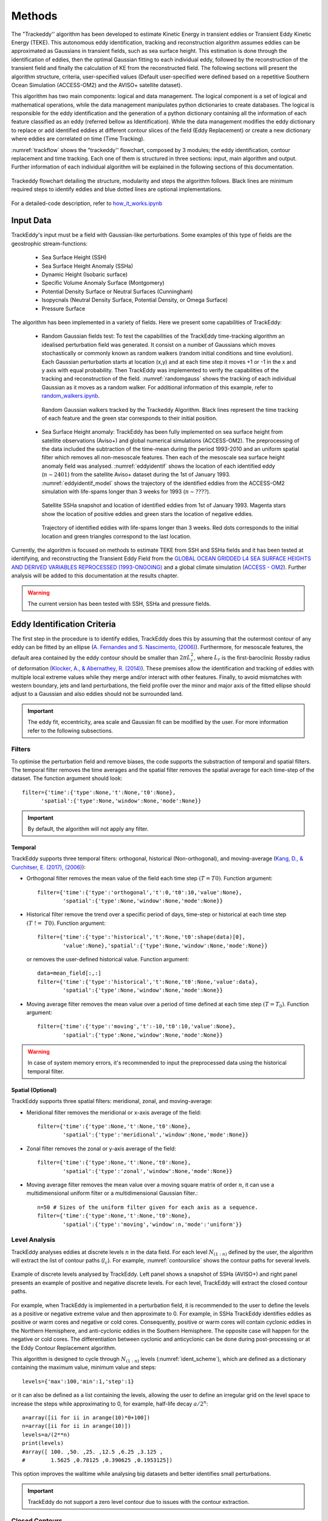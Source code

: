 =======
Methods
=======

The "Trackeddy'' algorithm has been developed to estimate
Kinetic Energy in transient eddies or Transient Eddy Kinetic Energy (TEKE).
This autonomous eddy identification, tracking and reconstruction algorithm
assumes eddies can be approximated as Gaussians in transient fields, such as sea
surface height. This estimation is done through the identification of eddies,
then the optimal Gaussian fitting to each individual eddy, followed by the
reconstruction of the transient field and finally the calculation of KE from
the reconstructed field. The following sections will present the algorithm
structure, criteria, user-specified values (Default user-specified were
defined based on a repetitive Southern Ocean Simulation (ACCESS-OM2) and the
AVISO+ satellite dataset).

This algorithm has two main components: logical and data
management. The logical component is a set of logical and
mathematical operations, while the data management manipulates python
dictionaries to create databases. The logical is responsible for the
eddy identification and the generation of a python dictionary containing all
the information of each feature classified as an eddy
(referred bellow as Identification). While the data management modifies the eddy
dictionary to replace or add identified eddies at different contour slices of
the field (Eddy Replacement)
or create a new dictionary where eddies are correlated on time (Time Tracking).

:numref:`trackflow` shows the "trackeddy'' flowchart, composed by 3 modules; the
eddy identification, contour replacement and time tracking. Each one of them is
structured in three sections: input, main algorithm and output. Further
information of each individual algorithm will be explained in the following
sections of this documentation.

.. _trackflow:

.. figure:: ../images/scheme.png
  :align: center
  :scale: 100 %
  :alt: Alt content

  Trackeddy flowchart detailing the structure, modularity and steps the algorithm
  follows. Black lines are minimum required steps to identify eddies and blue
  dotted lines are optional implementations.

For a detailed-code description, refer to `how_it_works.ipynb
<https://github.com/Josue-Martinez-Moreno/trackeddy/blob/master/
examples/how_it_works.ipynb>`_

Input Data
----------

TrackEddy's input must be a field with Gaussian-like perturbations.
Some examples of this type of fields are the geostrophic stream-functions:

  - Sea Surface Height (SSH)
  - Sea Surface Height Anomaly (SSHa)
  - Dynamic Height (Isobaric surface)
  - Specific Volume Anomaly Surface (Montgomery)
  - Potential Density Surface or Neutral Surfaces (Cunningham)
  - Isopycnals (Neutral Density Surface, Potential Density, or Omega Surface)
  - Pressure Surface

The algorithm has been implemented in a variety of fields. Here we present
some capabilities of TrackEddy:

  + Random Gaussian fields test:
    To test the capabilities of the TrackEddy time-tracking algorithm
    an idealised perturbation field was generated. It consist on a number of
    Gaussians which moves stochastically or commonly known as random walkers
    (random initial conditions and time evolution).
    Each Gaussian perturbation starts at location (x,y) and at each
    time step it moves +1 or -1 in the x and y axis with equal probability.
    Then TrackEddy was implemented to verify the capabilities of the tracking
    and reconstruction of the field. :numref:`randomgauss` shows the
    tracking of each individual Gaussian as it moves as a random walker. For
    additional information of this example, refer to `random_walkers.ipynb
    <https://github.com/Josue-Martinez-Moreno/trackeddy/blob/master/
    examples/random_walkers.ipynb>`_.

    .. _randomgauss:
    .. figure:: ../images/random_gaussian_field.gif
      :align: center
      :scale: 100 %
      :alt: Alt content

      Random Gaussian walkers tracked by the Trackeddy Algorithm. Black
      lines represent the time tracking of each feature and the green star
      corresponds to their initial position.

  + Sea Surface Height anomaly:
    TrackEddy has been fully implemented on sea surface height
    from satellite observations (Aviso+) and global numerical
    simulations (ACCESS-OM2). The preprocessing of the data included the
    subtraction of the time-mean during the period 1993-2010 and an
    uniform spatial filter which removes all non-mesoscale features.
    Then each of the mesoscale sea surface height anomaly field was analysed.
    :numref:`eddyidentif` shows the location of each identified eddy
    (:math:`n \sim 2401`) from the satellite Aviso+ dataset during the
    1st of January 1993. :numref:`eddyidentif_model` shows the trajectory of the
    identified eddies from the ACCESS-OM2 simulation with life-spams longer than
    3 weeks for 1993 (:math:`n \sim ????`).

    .. _eddyidentif:
    .. figure:: ../images/eddy_identified.png
      :align: center
      :scale: 40 %
      :alt: Alt content

      Satellite SSHa snapshot and location of identified eddies from 1st of
      January 1993. Magenta stars show the location of positive eddies and
      green stars the location of negative eddies.

    .. _eddyidentif_model:
    .. figure:: ../images/eddy_identified_model.png
      :align: center
      :scale: 40 %
      :alt: Alt content

      Trajectory of identified eddies with life-spams longer than 3 weeks. Red
      dots corresponds to the initial location and green triangles correspond to
      the last location.

Currently, the algorithm is focused on methods to estimate TEKE from SSH and
SSHa fields and it has been tested at identifying,
and reconstructing the Transient Eddy Field from the `GLOBAL OCEAN GRIDDED
L4 SEA SURFACE HEIGHTS AND DERIVED VARIABLES REPROCESSED (1993-ONGOING)
<http://marine.copernicus.eu/services-portfolio/access-to-products/
?option=com_csw&view=details&product_id=SEALEVEL_GLO_PHY_L4_REP_OBSERVATIONS_008_047>`_
and a global climate simulation (`ACCESS - OM2
<http://cosima.org.au/index.php/models/access-om2-01-2/>`_). Further analysis
will be added to this documentation at the results chapter.

.. warning::
   The current version has been tested with SSH, SSHa and pressure fields.
..

Eddy Identification Criteria
----------------------------

The first step in the procedure is to identify eddies, TrackEddy does this by
assuming that the outermost contour of any eddy can be fitted by an ellipse
(`A. Fernandes and S. Nascimento,
(2006) <https://link.springer.com/chapter/10.1007%2F11893318_11>`_).
Furthermore, for mesoscale features, the default area contained by the
eddy contour should be smaller than :math:`2 \pi L_r^2`, where :math:`L_r`
is the first-baroclinic Rossby radius of deformation
(`Klocker, A., & Abernathey, R. (2014)
<https://journals.ametsoc.org/doi/abs/10.1175/JPO-D-13-0159.1>`_).
These premises allow the identification and tracking of eddies with multiple
local extreme values while they merge and/or interact with other features.
Finally, to avoid mismatches with western boundary, jets and land perturbations,
the field profile over the minor and major axis of the fitted ellipse
should adjust to a Gaussian and also eddies should not be surrounded land.

.. Optionally, a 2D Gaussian fit can be implemented to reconstruct the field only
.. to the identified eddies.

.. important::
  The eddy fit, eccentricity, area scale and Gaussian fit can be modified
  by the user. For more information refer to the following subsections.
..

Filters
"""""""
To optimise the perturbation field and remove biases, the code supports the
substraction of temporal and spatial filters. The temporal filter removes the time
averages and the spatial filter removes the spatial average for each time-step
of the dataset. The function argument should look::

  filter={'time':{'type':None,'t':None,'t0':None},
        'spatial':{'type':None,'window':None,'mode':None}}

.. important::
  By default, the algorithm will not apply any filter.
..

Temporal
''''''''
TrackEddy supports three temporal filters: orthogonal, historical \
(Non-orthogonal), and moving-average (`Kang, D., & Curchitser, E. (2017),
(2006) <https://journals.ametsoc.org/doi/full/10.1175/JPO-D-17-0063.1>`_):

- Orthogonal filter removes the mean value of the field each time
  step :math:`(T = T0)`. Function argument::

    filter={'time':{'type':'orthogonal','t':0,'t0':10,'value':None},
            'spatial':{'type':None,'window':None,'mode':None}}

- Historical filter remove the trend over a specific period of days,
  time-step or historical at each time step :math:`(T\ !=\ T0)`. Function argument::

    filter={'time':{'type':'historical','t':None,'t0':shape(data)[0],
            'value':None},'spatial':{'type':None,'window':None,'mode':None}}

  or removes the user-defined historical value. Function argument::

    data=mean_field[:,:]
    filter={'time':{'type':'historical','t':None,'t0':None,'value':data},
            'spatial':{'type':None,'window':None,'mode':None}}

- Moving average filter removes the mean value over a period of time defined
  at each time step :math:`(T=T_0)`. Function argument::

    filter={'time':{'type':'moving','t':-10,'t0':10,'value':None},
            'spatial':{'type':None,'window':None,'mode':None}}

.. warning::
   In case of system memory errors, it's recommended to input the
   preprocessed data using the historical temporal filter.
..

Spatial (Optional)
''''''''''''''''''
TrackEddy supports three spatial filters: meridional, zonal, and moving-average:

- Meridional filter removes the meridional or x-axis average of the field::

    filter={'time':{'type':None,'t':None,'t0':None},
            'spatial':{'type':'meridional','window':None,'mode':None}}

.. figure:: ../images/meridional_filter.png
  :align: center
  :scale: 100 %
  :alt: Meridional Filter

- Zonal filter removes the zonal or y-axis average of the field::

    filter={'time':{'type':None,'t':None,'t0':None},
            'spatial':{'type':'zonal','window':None,'mode':None}}

.. figure:: ../images/zonal_filter.png
  :align: center
  :scale: 100 %
  :alt: Zonal Filter

- Moving average filter removes the mean value over a moving square matrix
  of order :math:`n`, it can use a multidimensional uniform filter or a
  multidimensional Gaussian filter.::

    n=50 # Sizes of the uniform filter given for each axis as a sequence.
    filter={'time':{'type':None,'t':None,'t0':None},
            'spatial':{'type':'moving','window':n,'mode':'uniform'}}

.. figure:: ../images/uniform_filter.png
  :align: center
  :scale: 100 %
  :alt: Uniform Filter


Level Analysis
""""""""""""""
TrackEddy analyses eddies at discrete levels :math:`n` in the data field.
For each level :math:`N_{(1:n)}` defined by the user, the algorithm will
extract the list of contour paths (:math:`l_c`). For example,
:numref:`contourslice` shows the contour paths for several levels.

.. _contourslice:

.. figure:: ../images/contour_slices.png
  :align: center
  :scale: 100 %
  :alt: Contour slices

  Example of discrete levels analysed by TrackEddy. Left panel shows
  a snapshot of SSHa (AVISO+) and right panel presents an example of positive
  and negative discrete levels. For each level, TrackEddy
  will extract the closed contour paths.

.. As TrackEddy has the capability to replace the closed contour with the
.. outermost and best fitted closed contour, i

For example, when TrackEddy is implemented in a perturbation field, it is
recommended to the user to define the levels as a positive or negative extreme
value and then approximate to 0. For example, in SSHa TrackEddy identifies
eddies as positive or warm cores and negative or cold cores. Consequently,
positive or warm cores will contain cyclonic eddies in the Northern Hemisphere,
and anti-cyclonic eddies in the Southern Hemisphere. The opposite
case will happen for the negative or cold cores. The differentiation
between cyclonic and anticyclonic can be done during post-processing or
at the Eddy Contour Replacement algorithm.

This algorithm is designed to cycle through :math:`N_{(1:n)}` levels
(:numref:`ident_scheme`), which are defined as a dictionary containing the
maximum value, minimum value and steps::

  levels={'max':100,'min':1,'step':1}

or it can also be defined as a list containing the levels, allowing
the user to define an irregular grid on the level space to increase
the steps while approximating to 0, for example, half-life decay :math:`a/2^n`::

  a=array([ii for ii in arange(10)*0+100])
  n=array([ii for ii in arange(10)])
  levels=a/(2**n)
  print(levels)
  #array([ 100. ,50. ,25. ,12.5 ,6.25 ,3.125 ,
  #        1.5625 ,0.78125 ,0.390625 ,0.1953125])

This option improves the walltime while analysing
big datasets and better identifies small perturbations.

.. important ::
  TrackEddy do not support a zero level contour due to issues with the contour
  extraction.
..

Closed Contours
"""""""""""""""

On each contour slice :math:`N`, the algorithm checks if the contour paths are
closed. Closed contours (:math:`n_c`) are defined as the contours where
the initial coordinate of the contour path is the same as the end of the
contour path (:numref:`satelliteclosecontour`).

.. _satelliteclosecontour:
.. figure:: ../images/close_contour_def.png
  :align: center
  :scale: 100 %
  :alt: Closed contours.

  Example of open and closed contours. Green and magenta dots correspond to the
  initial and final coordinates respectively of the contour. Therefore, blue
  and white contour are closed, while red is open.

:numref:`closecontour` shows the closed contours detected from
satellite data at two levels.

.. _closecontour:
.. figure:: ../images/close_contour.png
  :align: center
  :scale: 100 %
  :alt: Closed contours.

  Closed contours detected at 29 cm (red) and -29 cm (blue) from AVISO+ SSHa
  satellite dataset.

Land Check
""""""""""

If the contour is closed, then the contour is first tested to determinate if
it is surrounding land. To accept the closed half of the total of contour points
(:math:`n_g`) should not be surrounded by land (:math:`n_i`):

.. math::
  \frac{n_g}{n_i}>2
..

Otherwise, the closed contour is discarded (:numref:`landcheck`).

.. _landcheck:
.. figure:: ../images/area_check.png
   :align: center
   :scale: 50 %
   :alt:

   Example of contours surrounded by land. green dots correspond to
   valid grid points and red to invalid grid points over land. The left panel
   shows an accepted contour, as the number of invalid points is smaller than
   the total of contour points, while the right panel shows a discarded contour,
   due to the number of invalid points is bigger than half of the total contour
   points.

.. note::
  The land check only works if the input data is masked or if it contain nan
  values.
..

Ellipse Fitting
"""""""""""""""
The next task is to determine which closed contours have a coherent shape
as an eddy. Therefore, TrackEddy fits an optimal ellipse to
each closed contour (Fernandes (2006)) (:numref:`fitellipse`).
The fit-estimation optimises the ellipse using the Least
Squares method. The estimator is extracted from the following
equation (For more information: `fit_ellipse
<https://www.mathworks.com/matlabcentral/fileexchange/3215-fit-ellipse?
requestedDomain=www.mathworks.com>`_):

.. math::
  G(x,y;A) = ax^2 + bxy + cy^2 + dx + ey + f
..

where :math:`A` is the vector of parameters to be estimated
:math:`(a,b,c,d,e,f)` and :math:`x`, :math:`y` are the coordinates.

.. _fitellipse:
.. figure:: ../images/contours_ellipse.png
   :align: center
   :scale: 50 %
   :alt: Alt content

   Example of identified closed contours and their corresponding optimal
   fitted ellipse.

Potential eddies are determined based on ellipse determination coefficient
(:math:`R_\epsilon`). First, TrackEddy resolves the matrix coefficient of
determination:

.. math::
  R_\epsilon^2 =1 - \frac{SSR}{TSS}
..

where :math:`SSR` is the sum of squared residuals:

.. math::
  SSR = \sum_{i=0}^n(y_i - f(x_i))^2
..

and TSS is the total sum of squares of the model:

.. math::
  TSS = \sum_{i=1}^n (y_i-\bar{y})^2 .
..

The coefficient of determination need to be within the user defined threshold,
the default threshold is:

.. math::
   0.85 < R_\epsilon^2 \leq 1

Additionally, TrackEddy projects the ellipse into one dimension and
calculates the coefficient of determination between the contour and the
fitted ellipse (:numref:`flatelipse`) which should be also within the user
defined interval. If any of the coefficients of determination is
outside the threshold, then the closed contour is discarded: otherwise,
the algorithm proceeds to the next step.

.. note::
  The algorithm uses both determination coefficients to ensure
  a proper fit and prevent any misrepresentations of the ellipse.

.. _flatelipse:
.. figure:: ../images/fit_ellipse_flat.png
   :align: center
   :scale: 50 %
   :alt: Alt content

   Example of ellipse fitting test. Red line corresponds to a noisy ellipse,
   while the blue line is the optimal ellipse fitted. The left panel overlays
   the noisy ellipse and the fitted ellipse. The right panel shows the fitting
   in one dimension and the error between both curves.


Coefficients of determination around :math:`1` represent an exact
fit and the minimum value by default is :math:`0.85`.

The function argument to define minimum value of the ellipse fitness should be::

  preferences={'ellipse':0.85,'eccentricity':None,'gaussian':None}

if the preference argument is not defined their values will be replaced
by the default values::

    preferences={'ellipse':0.85,'eccentricity':0.85,'gaussian':0.8}

Eccentricity
""""""""""""

Closed contours and their corresponding ellipse could represent
coherent and/or elongated features. While the coherent structures with similar
ratios on their width and length are associated with
eddy like features, the elongated features may correspond to jets. Therefore,
to differentiate between these two processes
a condition of eccentricity is imposed over the fitted ellipse. The eccentricity
(:math:`\epsilon`) of an ellipse is defined as:

.. math::
   e = \left(1-\frac{b^2}{a^2}\right)^\frac{1}{2}

where :math:`a` is the length of the ellipse semi-major axis and :math:`b` the
length of the ellipse semi-minor axis (:numref:`eccent`).
The eccentricity of an ellipse is strictly less than 1. TrackEddy does
not differentiate between circles and ellipses; thus, the eccentricity of a
potential eddy is greater than or equal to 0 and smaller than the user
defined parameter.

The default user parameter constraints the eccentricity to
0.85. This value represents a ratio of :math:`\sim 2` between the semi-minor
axis and the semi-major axis (:math:`a\sim 2b`).
If this ratio between the minor axis :math:`b` and the major axis :math:`a`
is smaller to :math:`\sim 2` then the eddy is identified
(i.e :math:`a \lesssim 2b`). Otherwise, the closed contour and fitted ellipse
are discarded.

.. _eccent:
.. figure:: ../images/eccent.png
   :align: center
   :scale: 50 %
   :alt:

   Potential eddy like closed contour (black line), and its corresponding
   fitted ellipse (blue line) with minor axis :math:`b` and
   major axis :math:`a`.

The function argument to define ellipse eccentricity should be::

  preferences={'ellipse':None,'eccentricity':0.85,'gaussian':None}

if the preference argument is not defined their values will be replaced
by the default values::

  preferences={'ellipse':0.85,'eccentricity':0.85,'gaussian':0.8}

Area Check
""""""""""

Once Trackeddy fits and evaluates the eccentricity of the optimal ellipse, a
scale check is implemented. By default TrackEddy is intended to diagnose
mesoscale processes (10 km to 100 km) through scaling the first baroclinic
Rossby radius. However, the scaling can be defined by the user as
a constant value or by a netCDF file that specifies a scaling factor.

Mesoscale (Default)
'''''''''''''''''''
Mesoscale is referred to ocean signals with space scales of 10-100 km and
time scales of 10-100 days. To identify only mesoscale eddies, the area of each
individual eddy should be smaller than area of a circle with radius equal to the
first baroclinic Rossby radius (:math:`L_D`). Klocker, A. (2014) proposed
that the eddy length scale (:math:`L_{eddy}`) is:

.. math::
   L_{eddy} = 2\pi L_D

where :math:`(2\pi)^2` is the scaling factor of oceanic mesoscale features.

The eddy area (:math:`A_{eddy}`) is evaluated for both the closed contour and
the fitted ellipse. The contour area is defined as a box with a width of the
maximum distance in latitude and length of the maximum distance in longitude.
And the ellipse area is defined as two semi-minor axis times two semi-major
axis.

To satisfy the condition of mesoscale the area of the closed contour and the
ellipse should be less or equal to the area of a square with side
:math:`L_{eddy}`.

.. math::
  A_{eddy} = \left(2\pi \frac{(g'D)^\frac{1}{2}}{f}\right)^2 =
  \left(2\pi L_D \right)^2

.. figure:: ../images/Area_rossby_radius_deformation.png
 :scale: 50 %
 :alt: Eddy area based on the first baroclinic Rossby radius of deformation.

 Global eddy area based on the first baroclinic Rossby radius
 of deformation.


.. note::
 The Rossby Radius was obtained from the
 Global Atlas of the First-Baroclinic Rossby Radius of Deformation (`Click here
 <http://www-po.coas.oregonstate.edu/research/po/research
 /rossby_radius/index.html>`_). Where values were inexistent, they were
 replaced by the closest known value (:numref:`rossbyradius`).

  .. _rossbyradius:
  .. figure:: ../images/Rossby_radius_deformation.png
   :align: center
   :scale: 50 %
   :alt: Global First-Baroclinic Rossby Radius of Deformation

   Global First-Baroclinic Rossby Radius of Deformation.
..

.. attention::
 The decision to calculate areas using boxes instead of polygons reduced the
 computational time significantly.
..

This option is selected by default. To change the default factor to 0.5, the
argument should be::

  area={'mesoscale':0.5}

netCDF
''''''

The netCDF file should contain a field with a variable threshold. If the netCDF
variable is in a different grid, the closest value to the eddy location will
be used as the threshold. The factor argument corresponds to a unit scaling.
The argument to the TrackEddy function should be::

  area={'field':{path:'/path/to/netCDF','factor':1}}

TrackEddy will find the closest coordinate to the analyse eddy and compare it
against the eddy or feature area.

Constant
''''''''
To select a constant area threshold the argument to the TrackEddy function
should be::

  area={'constant':100} # Constant units same as x and y axis units

To remove the area check, the constant can be defined as :code:`np.inf`
or :code:`None`. For example::

  area={'constant':np.inf}

.. attention::
  The constant will have the same units as the coordinates.
  For example if the coordinates x, y are defined as longitude and latitude,
  the constant units will be degrees.
..

Gaussian Axis Check
"""""""""""""""""""

The next check is to analyse the field profile over the semi-minor
axis and semi-major axis of the ellipse. According to the detected eddies from
the Aviso+ satellite dataset (n=500) their profile along the ellipse minor and
major axis can be well represented by a Gaussian and/or parabola
(:math:`R^2 > 0.9`), however, the best approximation to the profile
average was the Gaussian fit (:numref:`gauss_fit`).

.. _gauss_fit:
.. figure:: ../images/gaussian_fitness.png
   :scale: 100 %
   :alt: Gaussian shape in the ellipse's axis for more than 500 eddies.

   Gaussian and parabolic fit over the average of 500 eddies.

Additionally, according to diffusion and advection, we will expect a
decay (Gaussian) instead of a step to zero (Parabolic). Therefore, to
identify an eddy, the data profile of the semi-minor and semi-major ellipse
axis should have a high coefficient of determination (:math:`R_\kappa^2`) with
its optimal fitted Gaussian:

.. math::
  R_\kappa^2 =1 - \frac{SSR}{TSS}
..

By default eddies are finally identified, if the fitness of their semi-minor
and semi-major axis is within the interval:

.. math::
   0.80 < R_\kappa^2 \leq 1

.. where :math:`\kappa` is the profile coefficient of determination.

Values around :math:`1` represent an exact fit and the minimum value
accepted should be higher than :math:`0.8`.

The function argument to define the minimum coefficient of determination should
be::

  preferences={'ellipse':None,'eccentricity':None,'gaussian':0.8}

if the preference argument is not defined their values will be replaced
by the default values::

  preferences={'ellipse':0.85,'eccentricity':0.85,'gaussian':0.8}

.. note::
  After all the previous described criteria, :numref:`contours_identif`
  show all identified eddies and their correspondent contour.

  .. _contours_identif:
  .. figure:: ../images/contours_all.png
    :align: center
    :scale: 50 %
    :alt:

    Identified eddies after implementing all the previous presented criteria.

..

Gaussian Fit (Optional)
"""""""""""""""""""""""

Finally, TrackEddy has the potential to reconstruct the field by fitting an
optimised 2D Gaussian to each identified eddy. To ensure the
representativity of the field, the fit of each 2D Gaussian is tested
by comparing the absolute difference between the integrals of the original
and the optimal fitted field. For the identification of each eddy, the
variation between the fields should be within 10 percent of its original value.

- Gaussian integral (G):

  .. math::
    G =  \sum_{i=0}^{i=N}\sum_{j=0}^{j=M}G_{cc}(i,j)
  ..

  where :math:`G_{cc}(i,j)` corresponds to the Gaussian data inside the close
  contour and :math:`(i,j)` are the indexes of the grid inside the contour.

- Original field integral (O):

  .. math::
    O =  \sum_{i=0}^{i=N}\sum_{j=0}^{j=M}O_{cc}(i,j)
  ..

  where :math:`O_{cc}(i,j)` corresponds to the original data inside the close
  contour.

- The interval accepted is:

.. math::
  0.9G \leq O \leq 1.1G
..

Additionally, the 2D Gaussian fitted must satisfy the same criteria as the eddy
identification, otherwise the eddy is discarded.

Once all the eddies in the field are identified, TrackEddy can reconstruct
the synthetic field as shown in :numref:`2dgauss`.

.. _2dgauss:
.. figure:: ../images/2dgauss_fit.png
   :align: center
   :scale: 100 %
   :alt: 2D Gaussian fitting.

   Gaussian fitting. Left panel shows the original field (black line)
   underlying the reconstructed field (red line). Right panel shows the
   difference between fields.

Eddy Replacement
----------------

The Eddy Contour Replacement algorithm is responsible to add and replace
eddies at different z levels and determine the polarity of eddies.

Contour Replacement
"""""""""""""""""""

After TrackEddy identifies eddies in the first two levels, the eddies at
level :math:`E_{l_{n-1}}` are correlated with the eddies at level :math:`E_{l_n}`. If
and only if the eddy share their the same extreme value and the local
coordinates to the extreme value at both levels, then the eddy is replaced.
If the eddy at level :math:`E_{l_n}` do not share the maximum value with any
of the previous levels, then the eddy is added to the eddy dictionary.
This process is repeated until all the user defined levels are analysed
(:numref:`trackflow`).

If the 2D Gaussian fit is implemented then TrackEddy only replace the eddy
at level :math:`l(n)` if the Gaussian fit is better at this level. Otherwise,
it conserves the best fit to the field (:numref:`satextraction`).

.. _satextraction:
.. figure:: ../images/satellite_extraction.png
   :align: center
   :scale: 50 %
   :alt: Satellite extraction.

   Gaussian fitting in two dimensions to recreate the eddy field.
   (A) Anti-cyclonic eddy. (B) Cyclonic eddy. (C) Synthetic eddy field.
   (D) Difference between the original field and the synthetic fields [cm].


Eddy Time Tracking
------------------
All the transient features are identified in each SLA snapshot, following the
eddy identification algorithm, a time tracking is applied: For each eddy feature
identified at time :math:`t`, the features at time :math:`t+1` are searched to
find an eddy feature inside the closed contour or the closest feature within the
distance an eddy can displace between two successive time frames. This constrain
uses the phase speed of a baroclinic Rossby wave, calculated from the Rossby
radius of deformation as presented in Chelton *et. al.* [4] and a 180 degree
window search using the last preferential direction where the eddy was
propagating.

Once a feature at time :math:`t` is associated with another feature at time
:math:`t+1` their amplitude and area is compared. However, this comparison
doesn't avoid the association of eddies cause the nature and purpose of this
tracking algorithm.

When global model data is used, the eddies continuity on time is not
significative affected, therefore the eddies do not disappear as often as in
satellite data (AVISO products). Nonetheless, this tracking algorithm contain
an automatic procedure, which allows feature to be associated using an
user-defined number of time-steps as threshold before terminating the track
(This is also related with the traveled distance by the eddy).

.. attention::
  Future implementations will include a parameter relaxation to find missing
  eddies due to field fluctuations.
..

Output Data
-----------

Future Methods
--------------

Identification
""""""""""""""

.. note::
   - The phase angle will be implemented in the Beta 0.2 release [5].
   - The eddy's 3D structure will be implemented in the V.1 release.
..

Time
""""

.. note::
   The 180 degree window and closest feature within the baroclinic Rossby wave
   speed will be implemented for the next release.
..



.. .. figure:: ../images/how_it_works_area.png
..   :align: center
..   :scale: 50 %
..   :alt: Alt content

..   Section of the Aghulas current used to explain how the algorithm
   works.

Output
""""""

Currently all the output is handled as python
dictionaries, but in future versions it will have options to output netCDF4
format.
